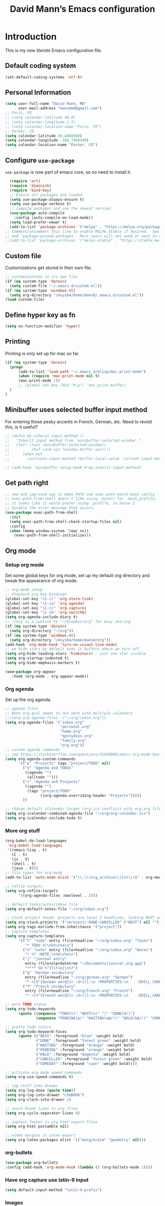#+TITLE: David Mann’s Emacs configuration
#+OPTIONS: toc:4 h:4
* Introduction
This is my new /literate/ Emacs configuration file.

** Default coding system

#+BEGIN_SRC emacs-lisp
  (set-default-coding-systems 'utf-8)
#+END_SRC

** Personal Information

#+BEGIN_SRC emacs-lisp
  (setq user-full-name "David Mann, MD"
        user-mail-address "manndmd@gmail.com")
  ;; Paris, FR
  ;; (setq calendar-latitude 48.9)
  ;; (setq calendar-longitude 2.5)
  ;; (setq calendar-location-name "Paris, FR")
  ;; Parker, CO
  (setq calendar-latitude 39.4868360)
  (setq calendar-longitude -104.7450340)
  (setq calendar-location-name "Parker, CO")
#+END_SRC

** Configure =use-package=

~use-package~ is now part of emacs core, so no need to install it.

#+BEGIN_SRC emacs-lisp
    (require 'ert)
    (require 'diminish)
    (require 'bind-key)
    ;; Ensure all packages are loaded
    (setq use-package-always-ensure t)
    (setq use-package-verbose t)
    ;; compile packages and use the newest version
    (use-package auto-compile
      :config (auto-compile-on-load-mode))
    (setq load-prefer-newer t)
    (add-to-list 'package-archives '("melpa" . "https://melpa.org/packages/") t)
  ;; Comment/uncomment this line to enable MELPA Stable if desired.  See `package-archive-priorities`
  ;; and `package-pinned-packages`. Most users will not need or want to do this.
  ;;(add-to-list 'package-archives '("melpa-stable" . "https://stable.melpa.org/packages/") t)
#+END_SRC

** Custom file

Customizations get stored in their own file.

#+BEGIN_SRC emacs-lisp
  ;; customizations in its own file
  (if (eq system-type 'darwin)
    (setq custom-file "~/.emacs.d/custom.el"))
  (if (eq system-type 'windows-nt)
    (setq org-directory "/msys64/home/mannd/.emacs.d/custom.el"))
  (load custom-file)
#+END_SRC

** Define hyper key as fn

#+BEGIN_SRC emacs-lisp
    (setq ns-function-modifier 'hyper)
#+END_SRC

** Printing

Printing is only set up for mac so far.

#+BEGIN_SRC emacs-lisp
  (if (eq system-type 'darwin)
    (progn
        (add-to-list 'load-path "~/.emacs.d/elisp/mac-print-mode")
        (when (require 'mac-print-mode nil t)
        (mac-print-mode 1))
        ;; (global-set-key (kbd "M-p") 'mac-print-buffer)
    )
  )
#+END_SRC

** Minibuffer uses selected buffer input method
For entering those pesky accents in French, German, etc.
Need to revisit this, is it useful?

#+BEGIN_SRC emacs-lisp
  ;; (defun my-inherit-input-method ()
  ;;   "Inherit input method from `minibuffer-selected-window'."
  ;;   (let* ((win (minibuffer-selected-window))
  ;;          (buf (and win (window-buffer win))))
  ;;      (when buf
  ;;        (activate-input-method (buffer-local-value 'current-input-method buf)))))

  ;; (add-hook 'minibuffer-setup-hook #'my-inherit-input-method)
#+END_SRC

** Get path right

#+BEGIN_SRC emacs-lisp
      ;; new and improved way to make PATH and exec-path match bash config
      ;; exec-path-from-shell doesn't like using .bashrc for .bash_profile,
      ;; it looks like it would prefer using .profile, so below I
      ;; disable the error message that occurs.
      (use-package exec-path-from-shell
        :init
        (setq exec-path-from-shell-check-startup-files nil)
        :config
        (when (memq window-system '(mac ns))
          (exec-path-from-shell-initialize)))
 
#+END_SRC

** Org mode
*** Setup org mode
Set some global keys for org mode, set up my default org directory and tweak the appearance of org mode.

#+BEGIN_SRC emacs-lisp
  ;; org-mode setup
  ;; Standard org key bindings
  (global-set-key "\C-cl" 'org-store-link)
  (global-set-key "\C-ca" 'org-agenda)
  (global-set-key "\C-cc" 'org-capture)
  (global-set-key "\C-cb" 'org-switchb)
  (setq org-agenda-include-diary t)
  ;; ~/org is a symlink to "~/Dropbox/org" for easy sharing
  (if (eq system-type 'darwin)
    (setq org-directory "~/org"))
  (if (eq system-type 'windows-nt)
    (setq org-directory "/msys64/home/mannd/org"))
  (add-hook 'org-mode-hook 'turn-on-visual-line-mode)
  ;; we hide stars by default even in buffers where we turn off
  (setq org-hide-leading-stars 'hidestars) ; just one star visible
  (setq org-startup-indented t)
  (setq org-hide-emphasis-markers t)

  (use-package org-appear
     :hook (org-mode . org-appear-mode))
#+END_SRC

*** Org agenda

Set up the org agenda.

#+BEGIN_SRC emacs-lisp
  ;; agenda files
  ;; Note org-gcal seems to not work with multiple calendars
  ;;(setq org-agenda-files '("~/org/inbox.org"))
  (setq org-agenda-files '("inbox.org"
                           "personal.org"
                           "home.org"
                           "epstudios.org"
                           "family.org"
                           "org.org"))
  ;; custom agenda commands
  ;; see https://stackoverflow.com/questions/31639086/emacs-org-mode-how-can-i-filter-on-tags-and-todo-status-simultaneously
  (setq org-agenda-custom-commands
        '(("p" "Projects" tags "project/TODO" nil)
          ("n" "Agenda and TODOs"
           ((agenda "")
            (alltodo "")))
          ("c" "Agenda and Projects"
           ((agenda "")
            (tags "project/TODO"
                  ((org-agenda-overriding-header "Projects")))))
          ))

  ;; change default iCalendar target (org.ics conflicts with org.org file)
  (setq org-icalendar-combined-agenda-file "~/org/org-calendar.ics")
  (setq org-icalendar-include-todo t)
#+END_SRC

*** More org stuff

#+BEGIN_SRC emacs-lisp
  (org-babel-do-load-languages
   'org-babel-load-languages
   '((emacs-lisp . t)
     (C . t)
     (js . t)
     (shell . t)
     (java . t)))
  ;; file types for org-mode
  (add-to-list 'auto-mode-alist '("\\.\\(org_archive\\|txt\\)$" . org-mode))

  ;; refile targets
  (setq org-refile-targets
        '((org-agenda-files :maxlevel . 2)))

  ;; default tasks/notes/inbox file
  (setq org-default-notes-file "~/org/inbox.org")

  ;; stuck project tweak: projects are level 2 headlines, lacking NEXT action
  (setq org-stuck-projects '("+project/-DONE-CANCELLED" ("NEXT") nil ""))
  (setq org-tags-exclude-from-inheritance '("project"))
  ;; Capture templates
  (setq org-capture-templates
        '(("t" "todo" entry (file+headline "~/org/inbox.org" "Tasks")
           "* TODO %?\n%U\n%a\n")
          ("n" "note" entry (file+headline "~/org/inbox.org" "Notes")
           "* %? :NOTE:\n%U\n%a\n")
          ("j" "journal entry"
           entry (file+olp+datetree "~/Documents/journal.org.gpg")
           "**** %U %^{Title}\n%?")
          ("g" "German vocabulary"
           entry (file+headline "~/org/german.org" "German")
           "* <[%^{German word}]> :drill:\n :PROPERTIES:\n    :DRILL_CARD_TYPE: twosided\n    :END:\n** German\n %^{Detailed German word|%\\1}\n** English\n %^{English translation}")
          ("f" "French vocabulary"
           entry (file+headline "~/org/french.org" "French")
           "* <[%^{French word}]> :drill:\n :PROPERTIES:\n    :DRILL_CARD_TYPE: twosided\n    :END:\n** French\n %^{Detailed French word|%\\1}\n** English\n %^{English translation}")))

  ;; more TODO states
  (setq org-todo-keywords
        (quote ((sequence "TODO(t)" "NEXT(n)" "|" "DONE(d!)")
                (sequence "PENDING(p)" "WAITING(w@/!)" "HOLD(h@/!)" "SOMEDAY(s@/!)" "|" "CANCELLED(c@/!)"))))

  ;; pretty todo colors
  (setq org-todo-keyword-faces
        (quote (("NEXT" :foreground "blue" :weight bold)
                ("DONE" :foreground "forest green" :weight bold)
                ("WAITING" :foreground "orange" :weight bold)
                ("PENDING" :foreground "orange" :weight bold)
                ("HOLD" :foreground "magenta" :weight bold)
                ("CANCELLED" :foreground "forest green" :weight bold)
                ("SOMEDAY" :foreground "cyan" :weight bold))))

  ;; activate org mode speed commands
  (setq org-use-speed-commands t)

  ;; log stuff into drawer
  (setq org-log-done (quote time))
  (setq org-log-into-drawer "LOGBOOK")
  (setq org-clock-into-drawer 1)

  ;; avoid blank lines in org files
  (setq org-cycle-separator-lines 0)

  ;; supress footer in org html export files
  (setq org-html-postamble nil)

  ;; widen margins in Latex export
  (setq org-latex-packages-alist '(("margin=2cm" "geometry" nil)))
#+END_SRC

*** org-bullets

#+BEGIN_SRC emacs-lisp
(use-package org-bullets
:config (add-hook 'org-mode-hook (lambda () (org-bullets-mode 1))))
#+END_SRC

*** Have org capture use latin-9 input

#+BEGIN_SRC emacs-lisp
  (setq default-input-method "latin-9-prefix")
#+END_SRC

*** Images
#+BEGIN_SRC emacs-lisp
(setq org-image-actual-width nil)
#+END_SRC

** Emacs server

#+BEGIN_SRC emacs-lisp
  ;; problem with emacsclient was invoking wrong emacsclient
  ;; (/usr/bin/emacsclient)
  ;; make sure the emacslient appropriate to the Emacs I am using is used
  (setenv "EDITOR" (expand-file-name "bin/emacsclient" invocation-directory))
  ;; "/Applications/Emacs.app/Contents/MacOS/bin-x86_64-10_5/emacsclient")

  ;; set up emacs as server
  (require 'server)
  (unless (server-running-p)
    (server-start))
#+END_SRC

** Flycheck

#+BEGIN_SRC emacs-lisp
  ;; flycheck
  ;; note that flycheck C-c ! conflicts with org-mode, so using C-c !! in org-mode
  (use-package flycheck
    :init
    (global-flycheck-mode)
    :config
    (add-to-list 'flycheck-checkers 'swift)
    (setq flycheck-swift-sdk-path "/Applications/Xcode.app/Contents/Developer/Platforms/iPhoneOS.platform/Developer/SDKs/iPhoneOS.sdk")
    (setq-default flycheck-emacs-lisp-load-path 'inherit)
    (define-key flycheck-mode-map (kbd "C-c ! !") 'org-time-stamp-inactive))
    ;; flycheck-swift
  (use-package flycheck-swift
    :config
    (eval-after-load 'flycheck '(flycheck-swift-setup)))
#+END_SRC

** Golden ratio

#+BEGIN_SRC emacs-lisp
(use-package golden-ratio
  :ensure t
  :hook (after-init . golden-ratio-mode))
#+END_SRC

** Evil mode

#+BEGIN_SRC emacs-lisp
  (use-package undo-fu)

  (use-package evil
    :init
    ;; c-u in evil-mode works like in vim (page up)
    ;; must be set before package is loaded
    (setq evil-want-C-u-scroll t)
    (setq evil-undo-system 'undo-fu)
    :config
    ;; Make movement keys work respect visual lines
    (evil-mode 1)
    (define-key evil-normal-state-map (kbd "<remap> <evil-next-line>") 'evil-next-visual-line)
    (define-key evil-normal-state-map (kbd "<remap> <evil-previous-line>") 'evil-previous-visual-line)
    (define-key evil-motion-state-map (kbd "<remap> <evil-next-line>") 'evil-next-visual-line)
    (define-key evil-motion-state-map (kbd "<remap> <evil-previous-line>") 'evil-previous-visual-line)
    (setq evil-search-module 'evil-search)
    (setq-default evil-cross-lines t)
    ;; git commit buffers start in insert mode
    (evil-set-initial-state 'git-commit-mode 'insert)
    (evil-set-initial-state 'dired-mode 'emacs)
    (evil-set-initial-state 'image-dired-mode 'emacs)
    (evil-set-initial-state 'image-dired-thumbnail-mode 'emacs)
    (evil-set-initial-state 'eww-mode 'emacs)
    (evil-set-initial-state 'cider-repl 'emacs)
    (evil-set-initial-state 'cider-error 'emacs)
    (evil-set-initial-state 'deft-mode 'emacs)
    (evil-set-initial-state 'semantic-symref-results-mode 'emacs)
    (add-to-list 'evil-emacs-state-modes 'forecast-mode)
    (setq-default evil-cross-lines t))

  ;; use evil-matchit to match tags
  (use-package evil-matchit
    :init
    (global-evil-matchit-mode 1))

  ;; implement number functions
  (use-package evil-numbers
    :init
    (define-key evil-normal-state-map (kbd "C-=") 'evil-numbers/inc-at-pt)
    (define-key evil-normal-state-map (kbd "C--") 'evil-numbers/dec-at-pt)) 

  ;; evil-org
  (use-package evil-org
    :after org
    :config
    (add-hook 'org-mode-hook 'evil-org-mode)
    (add-hook 'evil-org-mode-hook
          (lambda ()
            (evil-org-set-key-theme)))
    (require 'evil-org-agenda)
    (evil-org-agenda-set-keys))
#+END_SRC

** Magit

#+BEGIN_SRC emacs-lisp
  ;; Magit
  (use-package magit
    :init
    (use-package magit-gitflow
      :init (add-hook 'magit-mode-hook 'turn-on-magit-gitflow))
    (use-package with-editor
      :load-path "~/git/with-editor")
    (global-set-key (kbd "C-x g") 'magit-status))
#+END_SRC

** TODO fix paths for windows Register shortcuts

#+BEGIN_SRC emacs-lisp
;; provide shortcut registers to files
(set-register ?e '(file . "~/.emacs.d/init.el"))
(set-register ?i '(file . "~/org/inbox.org"))
(set-register ?c '(file . "~/.emacs.d/configuration.org"))
#+END_SRC

** Themes
Now I mostly try out different Doom Emacs themes.
However, the two modus themes look good too.

#+BEGIN_SRC emacs-lisp
  ;; pick a theme
  ;;(load-theme 'tsdh-light t)
  ;;(load-theme 'wombat t)
  ;;(load-theme 'leuven t)
  ;;(load-theme 'dracula t)
  ;;(load-theme 'light-blue t)
  ;;(load-theme 'leuven t)

  ;; and so is this font...
  (when (member "Source Code Pro" (font-family-list))
       (set-frame-font "Source Code Pro-16" nil t))
   ;; (set-face-attribute 'default nil :height 140)

  (use-package spaceline
  :init
  (setq powerline-default-separator 'arrow-fade)
  :config
  (require 'spaceline-config)
  (spaceline-spacemacs-theme))

  (use-package doom-themes)
  
  (load-theme 'modus-vivendi t)

  (use-package doom-modeline
  :hook (after-init . doom-modeline-mode)
  :custom
  (doom-modeline-height 15)
  (doom-modeline-major-mode-color-icon t))
#+END_SRC

** Tweak UI

Dump the toolbar and scrollbars, but keep the menu for discovery purposes.

#+BEGIN_SRC emacs-lisp
  (if (fboundp 'scroll-bar-mode) (scroll-bar-mode -1))
  (if (fboundp 'tool-bar-mode) (tool-bar-mode -1))
#+END_SRC

Also get rid of splash screen, scratch screen message.  

#+BEGIN_SRC emacs-lisp
  (setq inhibit-splash-screen t)
  (setq initial-scratch-message "")
#+END_SRC

Handle backup files in their own directory.

#+BEGIN_SRC emacs-lisp
  (setq backup-directory-alist '(("." . "~/.saves"))
  kept-new-versions 10
  kept-old-versions 10
  version-control t
  ;; don't ask to delete old backup versions
  delete-old-versions t)
  ;; avoid problems with linked files by backing up by copying
  (setq backup-by-copying t)
#+END_SRC

Auto-revert mode reloads buffer if file changes on disk.  It is especially good if I am editing simultaneously with Emacs and an external editor, such as Xcode.

#+BEGIN_SRC emacs-lisp  
  (global-auto-revert-mode t)
#+END_SRC

Ring the silent bell.  Even that is annoying and maybe I should just can the bell entirely.

#+BEGIN_SRC emacs-lisp
  ;; Go ahead and ring the silent bell!
  (setq visible-bell t)
  (setq ring-bell-function 'ignore)
#+END_SRC

Save history.

#+BEGIN_SRC emacs-lisp
  (savehist-mode t)
#+END_SRC

Tweak the mouse.

#+BEGIN_SRC emacs-lisp
  ;; try less jumpy trackpad scrolling
  (setq mouse-wheel-scroll-amount '(2 ((shift) . 1) ((control))))
  ;; try improving scrolling with trackpad
  (setq mouse-wheel-progressive-speed nil)
  (setq mouse-wheel-scroll-amount '(1 ((shift) . 5) ((control) . nil)))
#+END_SRC

Use iBuffer instead of regular buffer.

#+BEGIN_SRC emacs-lisp
  ;; iBuffer is better
  (global-set-key (kbd "C-x C-b") 'ibuffer)
#+END_SRC

Tweak dired to open files in same buffer, not a new buffer.  Also make file sizes human readable.

#+BEGIN_SRC emacs-lisp
  (put 'dired-find-alternate-file 'disabled nil)
  (setq-default dired-listing-switches "-ahl")
#+END_SRC

Use abbrev mode.

#+BEGIN_SRC emacs-lisp
  ;; abbrev mode
  (setq-default abbrev-mode t)
  (setq save-abbrevs t)
  (put 'upcase-region 'disabled nil)
#+END_SRC

Make title fancier.

#+BEGIN_SRC emacs-lisp
(setq-default frame-title-format '("Emacs - " user-login-name "@" system-name " - %b"))
#+END_SRC

** Winner mode
Undo and redo window configuration changes

#+BEGIN_SRC emacs-lisp
  (when (fboundp 'winner-mode)
    (winner-mode 1))
#+END_SRC

** Undo tree
I stopped using it because it slowed down processing large files.  I use undo-fu now.

** Beacon mode
Flashes cursor when scrolling or changing buffers

#+BEGIN_SRC emacs-lisp
  (use-package beacon
    :init (beacon-mode 1))
#+END_SRC

** Rainbow mode

#+BEGIN_SRC emacs-lisp
  (use-package rainbow-mode
     :init 
     (add-hook 'prog-mode-hook 'rainbow-mode))
#+END_SRC

** Deleted files go to trash

#+BEGIN_SRC emacs-lisp
  (setq delete-by-moving-to-trash t)
  (setq trash-directory "~/.Trash")
#+END_SRC

** Encryption

Enable encryption of gpg files

#+BEGIN_SRC emacs-lisp
  (require 'epa-file)
  (epa-file-enable)
#+END_SRC

** Markdown mode
Note that we use auto-fill-mode with Markdown.

#+BEGIN_SRC emacs-lisp
  ;; markdown-mode
  (use-package markdown-mode
    :mode (("README\\.md\\'" . gfm-mode)
    ("README\\.markdown\\'" . gfm-mode)
    ("\\.md\\'" . markdown-mode)
    ("\\.markdown\\'" . markdown-mode))
    :init (setq markdown-command "pandoc")
    (add-hook 'markdown-mode-hook 'auto-fill-mode)
    (electric-quote-mode -1))
#+END_SRC

** Ledger

#+BEGIN_SRC emacs-lisp
  (use-package ledger-mode
    :init 
    (setq ledger-clear-whole-transactions 1)
    ;; use company-mode for auto-completion with ledger
    :config  
    (add-hook 'ledger-mode-hook
               (lambda ()
                 (company-mode t)))
                 ;; (setq-local tab-always-indent 'complete)
                 ;; (setq-local completion-cycle-threshold t)
                 ;; (setq-local ledger-complete-in-steps t)))    ;; emacs mode for ledger-report-mode
    (add-to-list 'evil-emacs-state-modes 'ledger-report-mode)
    ;; (set-face-attribute 'ledger-font-xact-highlight-face nil :background "#ff00ff")
    ;; Map some long but common accounts to function keys
    :bind 
    (:map ledger-mode-map 
    ("<f5>" . "Assets:Canvas:Checking")
    ("<f6>" . "Assets:TIAA:Checking")
    ("<f7>" . "Assets:BanquePopulaire:Checking")
    ("<f8>" . "€"))
    :mode ("\\.ledger$" "\\.dat$"))

    (use-package flycheck-ledger)

    (use-package evil-ledger
      :after ledger-mode
      :config
      (setq evil-ledger-sort-key "S")
      (add-hook 'ledger-mode-hook #'evil-ledger-mode))
#+END_SRC

** Epub
#+BEGIN_SRC emacs-lisp
  (use-package nov
    :config  
    (add-to-list 'auto-mode-alist '("\\.epub\\'" . nov-mode)))
#+END_SRC

** Vertico and friends
#+BEGIN_SRC emacs-lisp
  (use-package vertico
    :init
    (vertico-mode))

  (use-package marginalia
    :after vertico
    :config
    (marginalia-mode 1))

  (use-package orderless
  :ensure t
  :custom
  (completion-styles '(orderless basic))
  (completion-category-overrides '((file (styles basic partial-completion)))))


#+END_SRc
** Helm - replaced by Vertico and friends
#+BEGIN_SRC emacs-lisp
  ;; ;; helm
  ;; ;;(add-to-list 'load-path "~/git/emacs-async")
  ;; (use-package helm-config
  ;;   :demand t
  ;;   :config
  ;;   (use-package helm-mode
  ;;     :init
  ;;     (activate-input-method "latin-9-prefix")
  ;;     (helm-mode 1)))
  ;;   :init
  ;;   ;; (global-set-key (kbd "C-x C-f") 'helm-find-files)
  ;;   ;; (global-set-key (kbd "M-x") 'helm-M-x))
#+END_SRC

** Projectile

#+BEGIN_SRC emacs-lisp
  ;; projectile
  (use-package projectile
    :ensure t
    :config
    (define-key projectile-mode-map (kbd "C-c p") 'projectile-command-map)
    (projectile-mode +1))
#+END_SRC

** Auto-complete
We are using company mode instead of auto-complete for now.

** Misc packages

#+BEGIN_SRC emacs-lisp
  ;; my elisp files from "Writing GNU Emacs Extensions"
  (use-package extensions
    :load-path "~/.emacs.d/elisp")
  (use-package timestamp
    :load-path "~/.emacs.d/elisp")
  ;; imenu-list
  (use-package imenu-list
    :config
    (setq imenu-list-position 'left))

  ;; IRC
  (use-package erc
               :config
               (setq erc-autojoin-channels-alist '((".*\\.freenode.net"
                                                    "#org-mode"
                                                    "#emacs"
                                                    "#android"
                                                    "#android-dev"))))

  ;; ispell
  ;; fix for Windows
  (setq ispell-program-name "/usr/local/bin/ispell")

  ;; some other packages
  (use-package olivetti :defer t)
  (use-package htmlize :defer t)
  (use-package cider :defer t)

  ;; Proper title capitalization function
  ;; Now just use Karls Voigt's improved version in ~/.emacs.d/elisp
  (use-package title-capitalization
    :load-path "~/emacs.d/elisp")

  ;; auctex
  (use-package tex-mode)

  ;; graphviz dot mode
  ;; seems broken in emacs 26 master branch for now
  (use-package graphviz-dot-mode
    :disabled t
    :ensure t)
#+END_SRC

** Programming
*** General

#+BEGIN_SRC emacs-lisp
  ;; compile buffer scrolls
  (setq compilation-scroll-output t)
#+END_SRC

*** Clojure

#+BEGIN_SRC emacs-lisp
  ;; Clojure stuff taken from https://github.com/flyingmachine/emacs-for-clojure/blob/master/init.el

  (defvar clojure-packages
    '(paredit
      clojure-mode
      clojure-mode-extra-font-locking
      smex
      rainbow-delimiters
      tagedit
      ))
  (dolist (p clojure-packages)
    (when (not (package-installed-p p))
      (package-install p)))
#+END_SRC

*** Lisp

#+BEGIN_SRC emacs-lisp
  ;; MIT-Scheme
  (setq scheme-program-name "mit-scheme")
  (setenv "MITSCHEME_LIBRARY_PATH" "/usr/local/lib/mit-scheme-c")

  ;; Common Lisp
  (setq inferior-lisp-program "clisp")
#+END_SRC

*** Swift

#+BEGIN_SRC emacs-lisp
    (use-package swift-mode)
    ;; xcode documentation -- Doesn't work
    ;; (use-package xcode-document-viewer
    ;;   :load-path "~/git/emacs-xcode-document-viewer"
    ;;   :init
    ;;   (use-package anything
    ;;     :ensure t)
    ;;   :config
    ;;   (setq xcdoc:document-path "/Applications/Xcode.app/Contents/Developer/Documentation/DocSets/com.apple.adc.documentation.docset")
    ;;   (setq xcdoc:open-w3m-other-buffer t))


    ;; fix for yas-snippet breaking term-mode TABS
    ;; see https://github.com/joaotavora/yasnippet/issues/289
    (add-hook 'term-mode-hook (lambda()
                                (yas-minor-mode -1)))

    ;; swift-mode to use company-mode by default
    (add-hook 'swift-mode-hook (lambda()
                                 (company-mode t)))
    ;; xcode-mode -- doesn't work with Xcode 8 yet
    ;; (use-package xcode-mode
    ;;     :load-path "~/git/xcode-mode"
    ;;    :ensure t)

    ;; figure out if .h files are C or Objective C
    ;; (add-to-list 'magic-mode-alist
    ;; 	     `(,(lambda ()
    ;; 		  (and (string= (file-name-extension buffer-file-name) "h")
    ;; 		       (re-search-forward "@\\<interface\\>"
    ;; 					  magic-mode-regexp-match-limit t)))
    ;; 	       . objc-mode))
  ;; From https://www.danielde.dev/blog/emacs-for-swift-development
  (defun xcode-build()
    (interactive)
    (shell-command-to-string
      "osascript -e 'tell application \"Xcode\"' -e 'set targetProject to active workspace document' -e 'build targetProject' -e 'end tell'"))
  (defun xcode-run()
    (interactive)
    (shell-command-to-string
      "osascript -e 'tell application \"Xcode\"' -e 'set targetProject to active workspace document' -e 'stop targetProject' -e 'run targetProject' -e 'end tell'"))
  (defun xcode-test()
    (interactive)
    (shell-command-to-string
      "osascript -e 'tell application \"Xcode\"' -e 'set targetProject to active workspace document' -e 'stop targetProject' -e 'test targetProject' -e 'end tell'"))
  (global-set-key (kbd "s-b") 'xcode-build)
  (global-set-key (kbd "s-r") 'xcode-run)
  (global-unset-key (kbd "s-u")) ;originally bound to revert-buffer
  (global-set-key (kbd "s-u") 'xcode-test)

  (defun xcode-open-current-file()
  (interactive)
  (shell-command-to-string
    (concat "open -a \"/Applications/Xcode.app\" " (shell-quote-argument (buffer-file-name)))))
  (global-set-key (kbd "C-c p x x") 'xcode-open-current-file)


#+END_SRC
*** Company mode

#+BEGIN_SRC emacs-lisp
(use-package company
:config
    (add-hook 'prog-mode-hook 'company-mode)
    (define-key company-active-map (kbd "C-n") #'company-select-next)
    (define-key company-active-map (kbd "C-p") #'company-select-previous)
    (setq company-transformers '(company-sort-by-occurrence)))

;; company-sourcekit for Swift programming
(use-package company-sourcekit
:config
    (add-to-list 'company-backends 'company-sourcekit))
    
(defun my-company-after-completion-hook (&rest _ignored)
  (delete-trailing-whitespace))

;; or setq-local in a mode hook
(setq company-after-completion-hook #'my-company-after-completion-hook)
#+END_SRC

*** Yasnippet

#+BEGIN_SRC emacs-lisp
  ;; yasnippet
  (use-package yasnippet
    :config
    (yas-global-mode 1))
#+END_SRC

*** Rust

#+BEGIN_SRC emacs-lisp
(use-package rust-mode)
(use-package cargo
  :config
  (add-hook 'rust-mode-hook 'cargo-minor-mode))
#+END_SRC

** Deft
#+BEGIN_SRC emacs-lisp
    (use-package deft
    :after org 
    :bind
    ("C-c n d" . deft)
    :custom
    (deft-recursive t)
    (deft-strip-summary-regexp ":PROPERTIES:\n\\(.+\n\\)+:END:\n")
    (deft-use-filename-as-title t)
    (deft-default-extension "org")
    (deft-directory "~/Documents/org-roam/"))
#+END_SRC

** Org-roam

#+BEGIN_SRC emacs-lisp
  (use-package org-roam
    :after org
    :init
    (setq org-roam-v2-ack t)
    :custom
    (org-roam-directory "~/Documents/org-roam")
    :config
    (setq org-roam-capture-templates
          '(("d" "default" plain "%?" :target
              (file+head "%<%Y%m%d%H%M%S>-${slug}.org" "#+title: ${title}\n#+filetags: ")
              :unnarrowed t)
            ("r" "bibliography reference" plain "%?"
             :target
             (file+head "references/${citekey}.org" "#+title: ${title}\n")
             :unnarrowed t)))
    (org-roam-db-autosync-enable)
    :bind (("C-c n l" . org-roam-buffer-toggle)
           ("C-c n f" . org-roam-node-find)
           ("C-c n i" . org-roam-node-insert))
    :config
    (setq org-roam-node-display-template
          (concat "${title} "
                  (propertize "${tags:10}" 'face 'org-tag)))
    (org-roam-setup))

  (use-package org-roam-ui
    :no-require)
#+END_SRC

** Auctex

#+BEGIN_SRC emacs-lisp
  (use-package tex
      :ensure auctex)
#+END_SRC

** Citar
#+BEGIN_SRC emacs-lisp
  (use-package citar
    :ensure t
    :custom
    (org-cite-global-bibliography '("~/Documents/Bibtex/My Library.bib"))
    (org-cite-csl-styles-dir (expand-file-name "~/Zotero/styles/"))
    (org-cite-insert-processor 'citar)
    (org-cite-follow-processor 'citar)
    (org-cite-activate-processor 'citar)
    (org-cite-export-processors '((t . (csl "american-medical-association.csl"))))
    (citar-bibliography org-cite-global-bibliography)
    ;; optional: org-cite-insert is also bound to C-c C-x C-@
    :bind
    (:map org-mode-map :package org ("C-c C-b" . #'org-cite-insert)))

  (use-package citar-org-roam
    :after (citar org-roam)
    :config (citar-org-roam-mode))
  #+END_SRC

** Helm-bibtex
#+BEGIN_SRC emacs-lisp
  (use-package helm-bibtex
    :config
    (setq bibtex-completion-bibliography '("~/Documents/Bibtex/My Library.bib"))
    (setq bibtex-completion-library-path '("~/Zotero/storage/"))
    ;(bibtex-completion-pdf-open-function 'helm-open-file-with-default-tool) 
    (setq bibtex-completion-notes-path "~/Documents/org-roam/")
    (setq bibtex-completion-pdf-field "File"))
#+END_SRC

** Org-roam-bibtex
#+BEGIN_SRC emacs-lisp
  (use-package org-roam-bibtex
    :ensure t
    :after (org-roam helm-bibtex)
    :config
    (org-roam-bibtex-mode 1)
    (setq orb-insert-interface 'helm-bibtex)
    (setq orb-attached-file-extensions '("pdf" "epub")))
#+END_SRC

